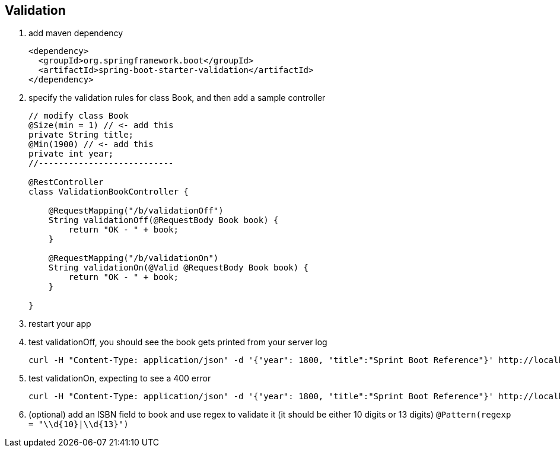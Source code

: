 == Validation
1. add maven dependency
+
[source,xml]
----
<dependency>
  <groupId>org.springframework.boot</groupId>
  <artifactId>spring-boot-starter-validation</artifactId>
</dependency>
----

2. specify the validation rules for class Book, and then add a sample controller 
+
[source,java]
----
// modify class Book
@Size(min = 1) // <- add this
private String title;
@Min(1900) // <- add this
private int year;
//---------------------------

@RestController
class ValidationBookController {

    @RequestMapping("/b/validationOff")
    String validationOff(@RequestBody Book book) {
        return "OK - " + book;
    }

    @RequestMapping("/b/validationOn")
    String validationOn(@Valid @RequestBody Book book) {
        return "OK - " + book;
    }

}
----

3. restart your app

4. test validationOff, you should see the book gets printed from your server log
+
[source,bash]
----
curl -H "Content-Type: application/json" -d '{"year": 1800, "title":"Sprint Boot Reference"}' http://localhost:8080/b/validationOff
----

5. test validationOn, expecting to see a 400 error
+
[source,bash]
----
curl -H "Content-Type: application/json" -d '{"year": 1800, "title":"Sprint Boot Reference"}' http://localhost:8080/b/validationOn
----

6. (optional) add an ISBN field to book and use regex to validate it (it should be either 10 digits or 13 digits) ```@Pattern(regexp = "\\d{10}|\\d{13}")```
